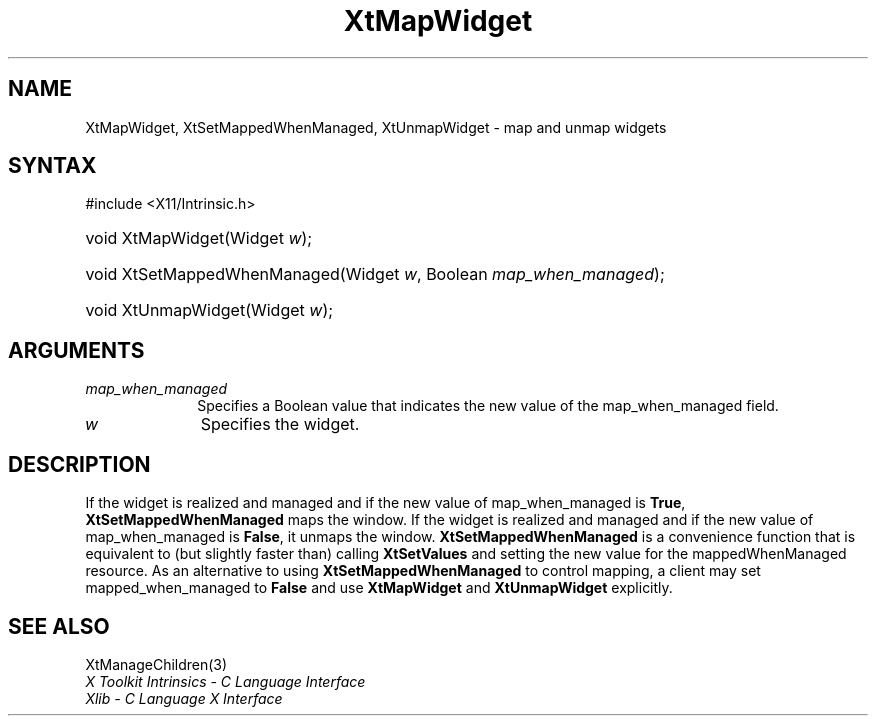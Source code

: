 .\" Copyright 1993 X Consortium
.\"
.\" Permission is hereby granted, free of charge, to any person obtaining
.\" a copy of this software and associated documentation files (the
.\" "Software"), to deal in the Software without restriction, including
.\" without limitation the rights to use, copy, modify, merge, publish,
.\" distribute, sublicense, and/or sell copies of the Software, and to
.\" permit persons to whom the Software is furnished to do so, subject to
.\" the following conditions:
.\"
.\" The above copyright notice and this permission notice shall be
.\" included in all copies or substantial portions of the Software.
.\"
.\" THE SOFTWARE IS PROVIDED "AS IS", WITHOUT WARRANTY OF ANY KIND,
.\" EXPRESS OR IMPLIED, INCLUDING BUT NOT LIMITED TO THE WARRANTIES OF
.\" MERCHANTABILITY, FITNESS FOR A PARTICULAR PURPOSE AND NONINFRINGEMENT.
.\" IN NO EVENT SHALL THE X CONSORTIUM BE LIABLE FOR ANY CLAIM, DAMAGES OR
.\" OTHER LIABILITY, WHETHER IN AN ACTION OF CONTRACT, TORT OR OTHERWISE,
.\" ARISING FROM, OUT OF OR IN CONNECTION WITH THE SOFTWARE OR THE USE OR
.\" OTHER DEALINGS IN THE SOFTWARE.
.\"
.\" Except as contained in this notice, the name of the X Consortium shall
.\" not be used in advertising or otherwise to promote the sale, use or
.\" other dealings in this Software without prior written authorization
.\" from the X Consortium.
.\"
.ds tk X Toolkit
.ds xT X Toolkit Intrinsics \- C Language Interface
.ds xI Intrinsics
.ds xW X Toolkit Athena Widgets \- C Language Interface
.ds xL Xlib \- C Language X Interface
.ds xC Inter-Client Communication Conventions Manual
.ds Rn 3
.ds Vn 2.2
.hw XtMap-Widget XtSet-Mapped-When-Managed XtUnmap-Widget wid-get
.na
.TH XtMapWidget 3 "libXt 1.2.1" "X Version 11" "XT FUNCTIONS"
.SH NAME
XtMapWidget, XtSetMappedWhenManaged, XtUnmapWidget \- map and unmap widgets
.SH SYNTAX
#include <X11/Intrinsic.h>
.HP
void XtMapWidget(Widget \fIw\fP\^);
.HP
void XtSetMappedWhenManaged(Widget \fIw\fP, Boolean \fImap_when_managed\fP);
.HP
void XtUnmapWidget(Widget \fIw\fP\^);
.SH ARGUMENTS
.IP \fImap_when_managed\fP 1i
Specifies a Boolean value that indicates the new value of the map_when_managed
field.
.IP \fIw\fP 1i
Specifies the widget.
.SH DESCRIPTION
If the widget is realized and managed
and if the new value of map_when_managed is
.BR True ,
.B XtSetMappedWhenManaged
maps the window.
If the widget is realized and managed
and if the new value of map_when_managed is
.BR False ,
it unmaps the window.
.B XtSetMappedWhenManaged
is a convenience function that is equivalent to (but slightly faster than)
calling
.B XtSetValues
and setting the new value for the mappedWhenManaged resource.
As an alternative to using
.B XtSetMappedWhenManaged
to control mapping,
a client may set mapped_when_managed to
.B False
and use
.B XtMapWidget
and
.B XtUnmapWidget
explicitly.
.SH "SEE ALSO"
XtManageChildren(3)
.br
\fI\*(xT\fP
.br
\fI\*(xL\fP
